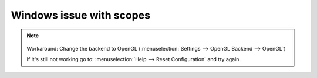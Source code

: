 .. metadata-placeholder

   :authors: - Eugen Mohr

   :license: Creative Commons License SA 4.0


.. _scopes_directx:

Windows issue with scopes
=========================


.. note::

    .. versionadded:: 21.12.2
        All video scopes are working with DirectX. 
   

   Workaround: Change the backend to OpenGL (:menuselection:`Settings --> OpenGL Backend --> OpenGL`)

   If it's still not working go to: :menuselection:`Help --> Reset Configuration` and try again.
